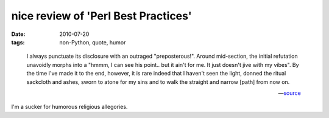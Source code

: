 nice review of 'Perl Best Practices'
====================================

:date: 2010-07-20
:tags: non-Python, quote, humor

..

    I always punctuate its disclosure with an outraged "preposterous!".
    Around mid-section, the initial refutation unavoidly morphs into a
    "hmmm, I can see his point.. but it ain't for me. It just doesn't
    jive with my vibes". By the time I've made it to the end, however,
    it is rare indeed that I haven't seen the light, donned the ritual
    sackcloth and ashes, sworn to atone for my sins and to walk the
    straight and narrow [path] from now on.

    -- source__

I'm a sucker for humorous religious allegories.

__ http://www.oreillynet.com/cs/catalog/view/cs_msg/79971
